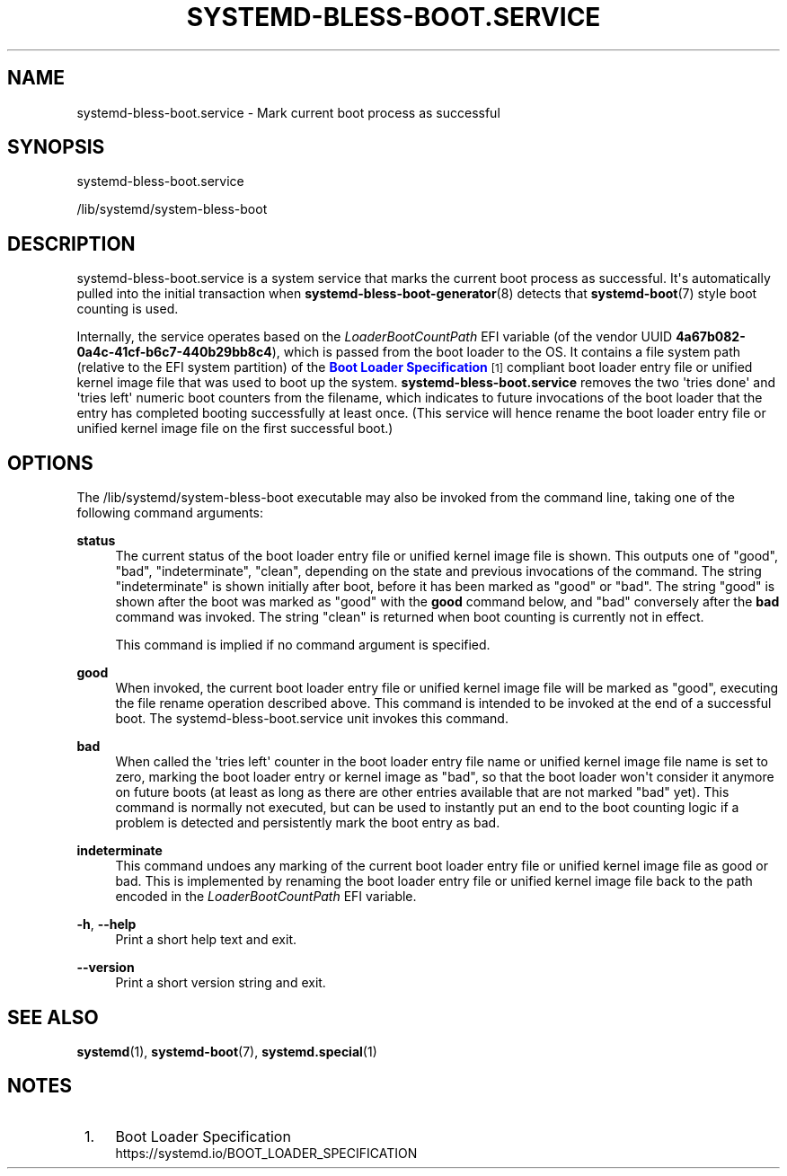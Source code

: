 '\" t
.TH "SYSTEMD\-BLESS\-BOOT\&.SERVICE" "8" "" "systemd 240" "systemd-bless-boot.service"
.\" -----------------------------------------------------------------
.\" * Define some portability stuff
.\" -----------------------------------------------------------------
.\" ~~~~~~~~~~~~~~~~~~~~~~~~~~~~~~~~~~~~~~~~~~~~~~~~~~~~~~~~~~~~~~~~~
.\" http://bugs.debian.org/507673
.\" http://lists.gnu.org/archive/html/groff/2009-02/msg00013.html
.\" ~~~~~~~~~~~~~~~~~~~~~~~~~~~~~~~~~~~~~~~~~~~~~~~~~~~~~~~~~~~~~~~~~
.ie \n(.g .ds Aq \(aq
.el       .ds Aq '
.\" -----------------------------------------------------------------
.\" * set default formatting
.\" -----------------------------------------------------------------
.\" disable hyphenation
.nh
.\" disable justification (adjust text to left margin only)
.ad l
.\" -----------------------------------------------------------------
.\" * MAIN CONTENT STARTS HERE *
.\" -----------------------------------------------------------------
.SH "NAME"
systemd-bless-boot.service \- Mark current boot process as successful
.SH "SYNOPSIS"
.PP
systemd\-bless\-boot\&.service
.PP
/lib/systemd/system\-bless\-boot
.SH "DESCRIPTION"
.PP
systemd\-bless\-boot\&.service
is a system service that marks the current boot process as successful\&. It\*(Aqs automatically pulled into the initial transaction when
\fBsystemd-bless-boot-generator\fR(8)
detects that
\fBsystemd-boot\fR(7)
style boot counting is used\&.
.PP
Internally, the service operates based on the
\fILoaderBootCountPath\fR
EFI variable (of the vendor UUID
\fB4a67b082\-0a4c\-41cf\-b6c7\-440b29bb8c4\fR), which is passed from the boot loader to the OS\&. It contains a file system path (relative to the EFI system partition) of the
\m[blue]\fBBoot Loader Specification\fR\m[]\&\s-2\u[1]\d\s+2
compliant boot loader entry file or unified kernel image file that was used to boot up the system\&.
\fBsystemd\-bless\-boot\&.service\fR
removes the two \*(Aqtries done\*(Aq and \*(Aqtries left\*(Aq numeric boot counters from the filename, which indicates to future invocations of the boot loader that the entry has completed booting successfully at least once\&. (This service will hence rename the boot loader entry file or unified kernel image file on the first successful boot\&.)
.SH "OPTIONS"
.PP
The
/lib/systemd/system\-bless\-boot
executable may also be invoked from the command line, taking one of the following command arguments:
.PP
\fBstatus\fR
.RS 4
The current status of the boot loader entry file or unified kernel image file is shown\&. This outputs one of
"good",
"bad",
"indeterminate",
"clean", depending on the state and previous invocations of the command\&. The string
"indeterminate"
is shown initially after boot, before it has been marked as "good" or "bad"\&. The string
"good"
is shown after the boot was marked as "good" with the
\fBgood\fR
command below, and "bad" conversely after the
\fBbad\fR
command was invoked\&. The string
"clean"
is returned when boot counting is currently not in effect\&.
.sp
This command is implied if no command argument is specified\&.
.RE
.PP
\fBgood\fR
.RS 4
When invoked, the current boot loader entry file or unified kernel image file will be marked as "good", executing the file rename operation described above\&. This command is intended to be invoked at the end of a successful boot\&. The
systemd\-bless\-boot\&.service
unit invokes this command\&.
.RE
.PP
\fBbad\fR
.RS 4
When called the \*(Aqtries left\*(Aq counter in the boot loader entry file name or unified kernel image file name is set to zero, marking the boot loader entry or kernel image as "bad", so that the boot loader won\*(Aqt consider it anymore on future boots (at least as long as there are other entries available that are not marked "bad" yet)\&. This command is normally not executed, but can be used to instantly put an end to the boot counting logic if a problem is detected and persistently mark the boot entry as bad\&.
.RE
.PP
\fBindeterminate\fR
.RS 4
This command undoes any marking of the current boot loader entry file or unified kernel image file as good or bad\&. This is implemented by renaming the boot loader entry file or unified kernel image file back to the path encoded in the
\fILoaderBootCountPath\fR
EFI variable\&.
.RE
.PP
\fB\-h\fR, \fB\-\-help\fR
.RS 4
Print a short help text and exit\&.
.RE
.PP
\fB\-\-version\fR
.RS 4
Print a short version string and exit\&.
.RE
.SH "SEE ALSO"
.PP
\fBsystemd\fR(1),
\fBsystemd-boot\fR(7),
\fBsystemd.special\fR(1)
.SH "NOTES"
.IP " 1." 4
Boot Loader Specification
.RS 4
\%https://systemd.io/BOOT_LOADER_SPECIFICATION
.RE

